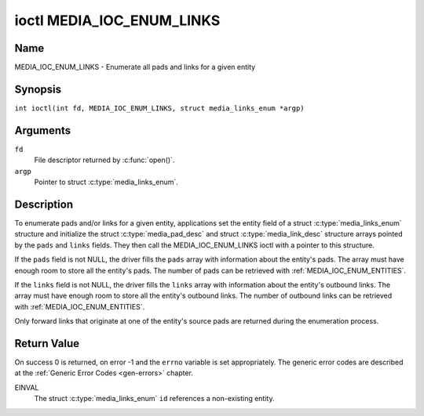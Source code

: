 .. SPDX-License-Identifier: GFDL-1.1-no-invariants-or-later
.. c:namespace:: MC

.. _media_ioc_enum_links:

**************************
ioctl MEDIA_IOC_ENUM_LINKS
**************************

Name
====

MEDIA_IOC_ENUM_LINKS - Enumerate all pads and links for a given entity

Synopsis
========

.. c:macro:: MEDIA_IOC_ENUM_LINKS

``int ioctl(int fd, MEDIA_IOC_ENUM_LINKS, struct media_links_enum *argp)``

Arguments
=========

``fd``
    File descriptor returned by :c:func:`open()`.

``argp``
    Pointer to struct :c:type:`media_links_enum`.

Description
===========

To enumerate pads and/or links for a given entity, applications set the
entity field of a struct :c:type:`media_links_enum`
structure and initialize the struct
:c:type:`media_pad_desc` and struct
:c:type:`media_link_desc` structure arrays pointed by
the ``pads`` and ``links`` fields. They then call the
MEDIA_IOC_ENUM_LINKS ioctl with a pointer to this structure.

If the ``pads`` field is not NULL, the driver fills the ``pads`` array
with information about the entity's pads. The array must have enough
room to store all the entity's pads. The number of pads can be retrieved
with :ref:`MEDIA_IOC_ENUM_ENTITIES`.

If the ``links`` field is not NULL, the driver fills the ``links`` array
with information about the entity's outbound links. The array must have
enough room to store all the entity's outbound links. The number of
outbound links can be retrieved with :ref:`MEDIA_IOC_ENUM_ENTITIES`.

Only forward links that originate at one of the entity's source pads are
returned during the enumeration process.

.. c:type:: media_links_enum

.. tabularcolumns:: |p{4.4cm}|p{4.4cm}|p{8.5cm}|

.. flat-table:: struct media_links_enum
    :header-rows:  0
    :stub-columns: 0
    :widths:       1 1 2

    *  -  __u32
       -  ``entity``
       -  Entity id, set by the application.

    *  -  struct :c:type:`media_pad_desc`
       -  \*\ ``pads``
       -  Pointer to a pads array allocated by the application. Ignored if
	  NULL.

    *  -  struct :c:type:`media_link_desc`
       -  \*\ ``links``
       -  Pointer to a links array allocated by the application. Ignored if
	  NULL.

    *  -  __u32
       -  ``reserved[4]``
       -  Reserved for future extensions. Drivers and applications must set
          the array to zero.

.. c:type:: media_pad_desc

.. tabularcolumns:: |p{4.4cm}|p{4.4cm}|p{8.5cm}|

.. flat-table:: struct media_pad_desc
    :header-rows:  0
    :stub-columns: 0
    :widths:       1 1 2

    *  -  __u32
       -  ``entity``
       -  ID of the entity this pad belongs to.

    *  -  __u16
       -  ``index``
       -  Pad index, starts at 0.

    *  -  __u32
       -  ``flags``
       -  Pad flags, see :ref:`media-pad-flag` for more details.

    *  -  __u32
       -  ``reserved[2]``
       -  Reserved for future extensions. Drivers and applications must set
          the array to zero.


.. c:type:: media_link_desc

.. tabularcolumns:: |p{4.4cm}|p{4.4cm}|p{8.5cm}|

.. flat-table:: struct media_link_desc
    :header-rows:  0
    :stub-columns: 0
    :widths:       1 1 2

    *  -  struct :c:type:`media_pad_desc`
       -  ``source``
       -  Pad at the origin of this link.

    *  -  struct :c:type:`media_pad_desc`
       -  ``sink``
       -  Pad at the target of this link.

    *  -  __u32
       -  ``flags``
       -  Link flags, see :ref:`media-link-flag` for more details.

    *  -  __u32
       -  ``reserved[2]``
       -  Reserved for future extensions. Drivers and applications must set
          the array to zero.

Return Value
============

On success 0 is returned, on error -1 and the ``errno`` variable is set
appropriately. The generic error codes are described at the
:ref:`Generic Error Codes <gen-errors>` chapter.

EINVAL
    The struct :c:type:`media_links_enum` ``id``
    references a non-existing entity.
